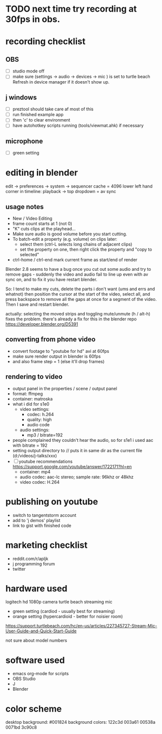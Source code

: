 
* TODO next time try recording at 30fps in obs.

* recording checklist
** OBS
- [ ] studio mode off
- [ ] make sure (settings -> audio -> devices -> mic ) is set to turtle beach
      Refresh in device manager if it doesn't show up.
** j windows
- [ ] preztool should take care af most of this
- [ ] run finished example app
- [ ] then 'c' to clear environment
- [ ] have autohotkey scripts running (tools/viewmat.ahk) if necessary
** microphone
- [ ] green setting


* editing in blender
edit -> preferences -> system -> sequencer cache  = 4096
lower left hand corner in timeline: playback -> top dropdown = av sync

** usage notes
- New / Video Editing
- frame count starts at 1 (not 0)
- "K" cuts clips at the playhead...
- Make sure audio is good volume before you start cutting.
- To batch-edit a property (e.g. volume) on clips later:
  - select them (ctrl-L selects long chains of adjacent clips)
  - set the property on one, then right click the property and "copy to selected"
- ctrl-home / ctrl-end mark current frame as start/end of render

Blender 2.8 seems to have a bug once you cut out some audio and try to remove gaps - suddenly the video and audio fail to line up even with av sync on, and to fix it you have restart blender.

So: I tend to make my cuts, delete the parts i don't want (ums and errs and whatnot) then position the cursor at the start of the video, select all, and press backspace to remove all the gaps at once for a segment of the video. Then I save and restart blender.

actually: selecting the moved strips and toggling mute/unmute (h / alt-h) fixes the problem.
there's already a fix for this in the blender repo https://developer.blender.org/D5391



** converting from phone video
- convert footage to "youtube for hd" avi at 60fps
- make sure render output in blender is 60fps
- and also frame step = 1 (else it'll drop frames)

** rendering to video
- output panel in the properties / scene / output panel
- format: ffmpeg
- container: matroska
- what i did for s1e0
  - video settings:
    - codec: h.264
    - quality: high
    - audio code
  - audio settings:
    - mp3 / bitrate=192

- people complained they couldn't hear the audio, so for s1e1 i used aac with bitrate = 192
- setting output directory to // puts it in same dir as the current file  (d:/videos/j-talks/xxx)
- [ ] youtube recommendations https://support.google.com/youtube/answer/1722171?hl=en
    - container: mp4
    - audio codec: aac-lc stereo; sample rate: 96khz or 48khz
    - video codec: H.264

* publishing on youtube
- switch to tangentstorm account
- add to 'j demos' playlist
- link to gist with finished code

* marketing checklist
- reddit.com/r/apljk
- j programming forum
- twitter

* hardware used
logitech hd 1080p camera
turtle beach streaming mic
  - green setting (cardiod - usually best for streaming)
  - orange setting (hypercardioid - better for noisier room)

https://support.turtlebeach.com/hc/en-us/articles/227345727-Stream-Mic-User-Guide-and-Quick-Start-Guide

not sure about model numbers

* software used
- emacs org-mode for scripts
- OBS Studio
- J
- Blender


* color scheme

desktop background: #001824
background colors: 122c3d 003a61 00538a 0071bd 3c90c8
